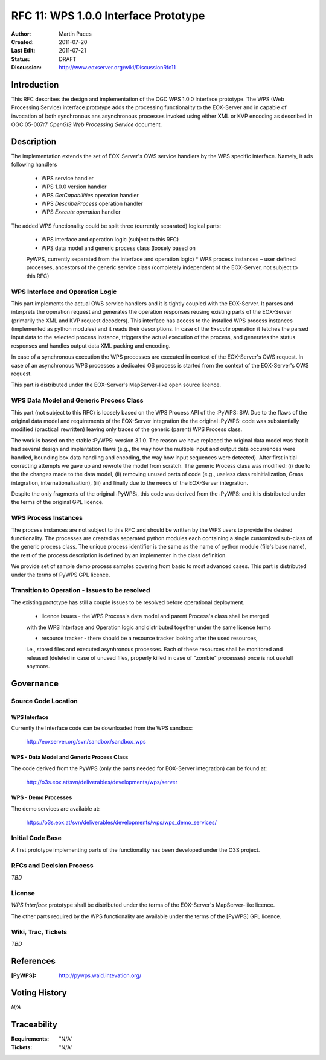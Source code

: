 .. _rfc_11:

RFC 11: WPS 1.0.0 Interface Prototype 
=====================================

:Author:     Martin Paces 
:Created:    2011-07-20
:Last Edit:  2011-07-21
:Status:     DRAFT 
:Discussion: http://www.eoxserver.org/wiki/DiscussionRfc11

Introduction
------------

This RFC describes the design and implementation of the OGC WPS 1.0.0 
Interface prototype.  The WPS (Web Processing Service) interface 
prototype adds the processing functionality to the EOX-Server 
and in capable of invocation of both synchronous ans 
asynchronous processes invoked using either XML or KVP 
encoding as described in  OGC 05-007r7 *OpenGIS Web Processing Service* 
document.

Description
-----------

The implementation extends the set of EOX-Server's OWS service handlers 
by the WPS specific interface. Namely, it ads following handlers
	* WPS service handler
	* WPS 1.0.0 version handler 
	* WPS *GetCapabilities* operation handler 
	* WPS *DescribeProcess* operation handler 
	* WPS *Execute operation* handler 

The added WPS functionality could be split three (currently separated) 
logical parts:
	* WPS interface and operation logic (subject to this RFC)
	* WPS data model and generic process class (loosely based on
	PyWPS, currently separated from the interface and operation logic) 
	* WPS process instances – user defined processes, ancestors of the generic 
	service class (completely independent of the EOX-Server, not subject to this RFC)

WPS Interface and Operation Logic
~~~~~~~~~~~~~~~~~~~~~~~~~~~~~~~~~

This part implements the actual OWS service handlers and it is tightly coupled with the EOX-Server. 
It parses and interprets the operation request and generates the operation responses reusing 
existing parts of the EOX-Server (primarily the XML and KVP request decoders). 
This interface has access to the installed WPS process instances (implemented as python modules) 
and it reads their descriptions. In case of the *Execute* operation it fetches the parsed input data 
to the selected process instance, triggers the actual execution of the process, and generates the status 
responses and handles output data XML packing and encoding.

In case of a synchronous execution the WPS processes are executed in context of the EOX-Server's OWS request. 
In case of an asynchronous WPS processes a dedicated OS process is started from the context of the EOX-Server's OWS request.

This part is distributed under the EOX-Server's MapServer-like open source licence.

WPS Data Model and Generic Process Class 
~~~~~~~~~~~~~~~~~~~~~~~~~~~~~~~~~~~~~~~~

This part (not subject to this RFC) is loosely based on the WPS Process API of the :PyWPS: 
SW. Due to the flaws of the original data model and 
requirements of the EOX-Server integration the the original :PyWPS: code was substantially modified
(practicall rewritten) leaving only traces of the generic (parent) WPS Process class. 

The work is based on the stable :PyWPS: version 3.1.0. The reason we have replaced the original 
data model was that it had several design and implantation flaws 
(e.g., the way how the multiple input and output
data occurrences were handled, bounding box data handling and encoding, the way how input sequences 
were detected). After first initial correcting attempts we gave up and rewrote the model from scratch.
The generic Process class was modified: (i) due to the the changes made to the data model, 
(ii) removing unused parts of code (e.g., useless class reinitialization, Grass integration,
internationalization), (iii) and finally due to the needs of the EOX-Server integration.

Despite the only fragments of the original :PyWPS:, this code was derived from the :PyWPS: and it 
is distributed under the terms of the original GPL licence.

WPS Process Instances
~~~~~~~~~~~~~~~~~~~~~

The process instances are not subject to this RFC and should be written by the WPS users 
to provide the desired functionality. The processes are created as separated python 
modules each containing a single customized sub-class of the generic process class. 
The unique process identifier is the same as the name of python module (file's base name), 
the rest of the process description is defined by an implementer in the class definition.

We provide set of sample demo process samples covering from basic to most advanced cases.
This part is distributed under the terms of PyWPS GPL licence.


Transition to Operation - Issues to be resolved 
~~~~~~~~~~~~~~~~~~~~~~~~~~~~~~~~~~~~~~~~~~~~~~~
The existing prototype has still a couple issues to be resolved before operational deployment. 

	* licence issues - the WPS Process's data model and parent Process's class shall be merged 
	with the WPS Interface and Operation logic and distributed together under the same licence terms 

	* resource tracker - there should be a resource tracker looking after the used resources, 
	i.e., stored files and executed asynhronous processes. Each of these resources shall be monitored 
	and released (deleted in case of unused files, properly killed in case of "zombie" processes) once 
	is not usefull anymore. 

Governance
----------

Source Code Location
~~~~~~~~~~~~~~~~~~~~

WPS Interface 
^^^^^^^^^^^^^

Currently the Interface code can be downloaded from the WPS sandbox: 

	http://eoxserver.org/svn/sandbox/sandbox_wps

WPS - Data Model and Generic Process Class 
^^^^^^^^^^^^^^^^^^^^^^^^^^^^^^^^^^^^^^^^^^

The code derived from the PyWPS (only the parts needed for EOX-Server integration)
can be found at:

	http://o3s.eox.at/svn/deliverables/developments/wps/server

WPS - Demo Processes 
^^^^^^^^^^^^^^^^^^^^

The demo services are available at: 

	https://o3s.eox.at/svn/deliverables/developments/wps/wps_demo_services/


Initial Code Base
~~~~~~~~~~~~~~~~~
A first prototype implementing parts of the functionality has been developed under
the O3S project. 

RFCs and Decision Process
~~~~~~~~~~~~~~~~~~~~~~~~~

*TBD*

License
~~~~~~~

*WPS Interface* prototype shall be distributed under the terms of the EOX-Server's MapServer-like licence. 

The other parts required by the WPS functionality are available under the terms of the [PyWPS] GPL licence. 


Wiki, Trac, Tickets
~~~~~~~~~~~~~~~~~~~

*TBD*

References
----------

:[PyWPS]: http://pywps.wald.intevation.org/


Voting History
--------------

*N/A*

Traceability
------------

:Requirements: "N/A"
:Tickets:      "N/A"

